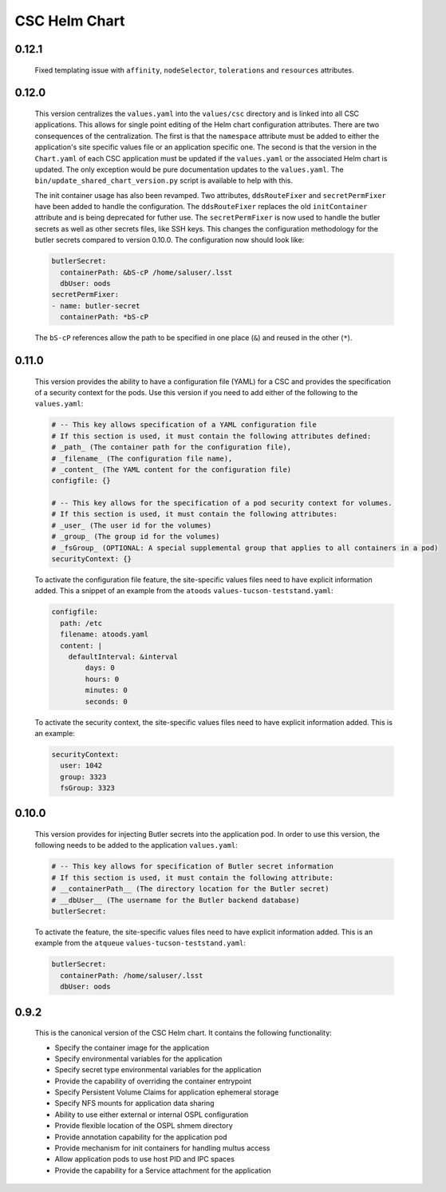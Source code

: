 ##############
CSC Helm Chart
##############

0.12.1
------

  Fixed templating issue with ``affinity``, ``nodeSelector``, ``tolerations`` and ``resources`` attributes.

0.12.0
------

  This version centralizes the ``values.yaml`` into the ``values/csc`` directory and is linked into all CSC applications. This allows for single point editing of the Helm chart configuration attributes. There are two consequences of the centralization. The first is that the ``namespace`` attribute must be added to either the application's site specific values file or an application specific one. The second is that the version in the ``Chart.yaml`` of each CSC application must be updated if the ``values.yaml`` or the associated Helm chart is updated. The only exception would be pure documentation updates to the ``values.yaml``. The ``bin/update_shared_chart_version.py`` script is available to help with this.

  The init container usage has also been revamped. Two attributes, ``ddsRouteFixer`` and ``secretPermFixer`` have been added to handle the configuration. The ``ddsRouteFixer`` replaces the old ``initContainer`` attribute and is being deprecated for futher use. The ``secretPermFixer`` is now used to handle the butler secrets as well as other secrets files, like SSH keys. This changes the configuration methodology for the butler secrets compared to version 0.10.0. The configuration now should look like:

  .. code::

    butlerSecret:
      containerPath: &bS-cP /home/saluser/.lsst
      dbUser: oods
    secretPermFixer:
    - name: butler-secret
      containerPath: *bS-cP

  The ``bS-cP`` references allow the path to be specified in one place (``&``)  and reused in the other (``*``).

0.11.0
------

  This version provides the ability to have a configuration file (YAML) for a CSC and provides the specification of a security context for the pods. Use this version if you need to add either of the following to the ``values.yaml``:

  .. code::

    # -- This key allows specification of a YAML configuration file
    # If this section is used, it must contain the following attributes defined:
    # _path_ (The container path for the configuration file),
    # _filename_ (The configuration file name),
    # _content_ (The YAML content for the configuration file)
    configfile: {}

    # -- This key allows for the specification of a pod security context for volumes.
    # If this section is used, it must contain the following attributes:
    # _user_ (The user id for the volumes)
    # _group_ (The group id for the volumes)
    # _fsGroup_ (OPTIONAL: A special supplemental group that applies to all containers in a pod)
    securityContext: {}

  To activate the configuration file feature, the site-specific values files need to have explicit information added.
  This a snippet of an example from the ``atoods`` ``values-tucson-teststand.yaml``:

  .. code::

      configfile:
        path: /etc
        filename: atoods.yaml
        content: |
          defaultInterval: &interval
              days: 0
              hours: 0
              minutes: 0
              seconds: 0

  To activate the security context, the site-specific values files need to have explicit information added.
  This is an example:

  .. code::

    securityContext:
      user: 1042
      group: 3323
      fsGroup: 3323


0.10.0
------

  This version provides for injecting Butler secrets into the application pod.
  In order to use this version, the following needs to be added to the application ``values.yaml``:

  .. code::

    # -- This key allows for specification of Butler secret information
    # If this section is used, it must contain the following attribute:
    # __containerPath__ (The directory location for the Butler secret)
    # __dbUser__ (The username for the Butler backend database)
    butlerSecret:

  To activate the feature, the site-specific values files need to have explicit information added.
  This is an example from the ``atqueue`` ``values-tucson-teststand.yaml``:

  .. code::

    butlerSecret:
      containerPath: /home/saluser/.lsst
      dbUser: oods

0.9.2
-----

  This is the canonical version of the CSC Helm chart.
  It contains the following functionality:

  * Specify the container image for the application
  * Specify environmental variables for the application
  * Specify secret type environmental variables for the application
  * Provide the capability of overriding the container entrypoint
  * Specify Persistent Volume Claims for application ephemeral storage
  * Specify NFS mounts for application data sharing
  * Ability to use either external or internal OSPL configuration
  * Provide flexible location of the OSPL shmem directory
  * Provide annotation capability for the application pod
  * Provide mechanism for init containers for handling multus access
  * Allow application pods to use host PID and IPC spaces
  * Provide the capability for a Service attachment for the application

